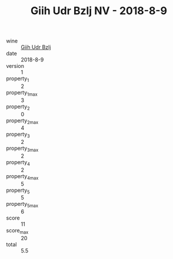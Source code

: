 :PROPERTIES:
:ID:                     fee72f36-085d-485a-91cd-35822ca562b9
:END:
#+TITLE: Giih Udr Bzlj NV - 2018-8-9

- wine :: [[id:89c6d8db-4147-4104-875a-fcdbdd9dbe6b][Giih Udr Bzlj]]
- date :: 2018-8-9
- version :: 1
- property_1 :: 2
- property_1_max :: 3
- property_2 :: 0
- property_2_max :: 4
- property_3 :: 2
- property_3_max :: 2
- property_4 :: 2
- property_4_max :: 5
- property_5 :: 5
- property_5_max :: 6
- score :: 11
- score_max :: 20
- total :: 5.5



